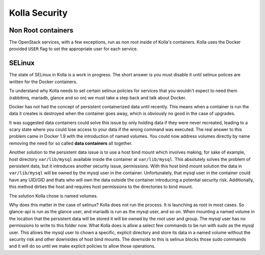 .. _security:

==============
Kolla Security
==============

Non Root containers
~~~~~~~~~~~~~~~~~~~

The OpenStack services, with a few exceptions, run as non root inside
of Kolla's containers. Kolla uses the Docker provided ``USER`` flag to
set the appropriate user for each service.

SELinux
~~~~~~~

The state of SELinux in Kolla is a work in progress. The short answer
is you must disable it until selinux polices are written for the
Docker containers.

To understand why Kolla needs to set certain selinux policies for
services that you wouldn't expect to need them (rabbitmq, mariadb, glance
and so on) we must take a step back and talk about Docker.

Docker has not had the concept of persistent containerized data until
recently. This means when a container is run the data it creates is
destroyed when the container goes away, which is obviously no good
in the case of upgrades.

It was suggested data containers could solve this issue by only holding
data if they were never recreated, leading to a scary state where you
could lose access to your data if the wrong command was executed. The
real answer to this problem came in Docker 1.9 with the introduction of
named volumes. You could now address volumes directly by name removing
the need for so called **data containers** all together.

Another solution to the persistent data issue is to use a host bind
mount which involves making, for sake of example, host directory
``var/lib/mysql`` available inside the container at ``var/lib/mysql``.
This absolutely solves the problem of persistent data, but it introduces
another security issue, permissions. With this host bind mount solution
the data in ``var/lib/mysql`` will be owned by the mysql user in the
container. Unfortunately, that mysql user in the container could have
any UID/GID and thats who will own the data outside the container
introducing a potential security risk. Additionally, this method
dirties the host and requires host permissions to the directories
to bind mount.

The solution Kolla chose is named volumes.

Why does this matter in the case of selinux? Kolla does not run the
process. It is launching as root in most cases. So glance-api is run
as the glance user, and mariadb is run as the mysql user, and so on.
When mounting a named volume in the location that the persistent data
will be stored it will be owned by the root user and group. The mysql
user has no permissions to write to this folder now. What Kolla does
is allow a select few commands to be run with sudo as the mysql user.
This allows the mysql user to chown a specific, explicit directory
and store its data in a named volume without the security risk and
other downsides of host bind mounts. The downside to this is selinux
blocks those sudo commands and it will do so until we make explicit
policies to allow those operations.
